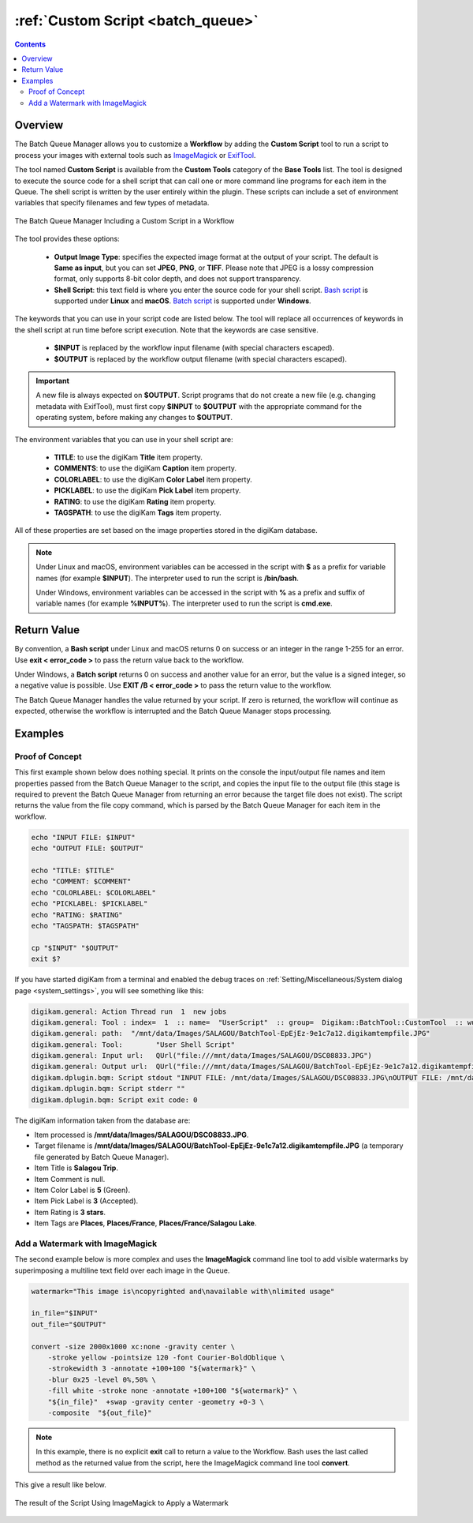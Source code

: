 .. meta::
   :description: digiKam Custom Script from Batch Queue Manager
   :keywords: digiKam, documentation, user manual, photo management, open source, free, learn, easy, batch, custom, script

.. metadata-placeholder

   :authors: - digiKam Team

   :license: see Credits and License page for details (https://docs.digikam.org/en/credits_license.html)

.. _custom_script:

:ref:`Custom Script <batch_queue>`
==================================

.. contents::

Overview
--------

The Batch Queue Manager allows you to customize a **Workflow** by adding the **Custom Script** tool to run a script to process your images with external tools such as `ImageMagick <https://imagemagick.org/>`_ or `ExifTool <https://en.wikipedia.org/wiki/ExifTool>`_.

The tool named **Custom Script** is available from the **Custom Tools** category of the **Base Tools** list. The tool is designed to execute the source code for a shell script that can call one or more command line programs for each item in the Queue. The shell script is written by the user entirely within the plugin. These scripts can include a set of environment variables that specify filenames and few types of metadata.

.. figure:: images/bqm_custom_script.webp
    :alt:
    :align: center

    The Batch Queue Manager Including a Custom Script in a Workflow

The tool provides these options:

    - **Output Image Type**: specifies the expected image format at the output of your script. The default is **Same as input**, but you can set **JPEG**, **PNG**, or **TIFF**. Please note that JPEG is a lossy compression format, only supports 8-bit color depth, and does not support transparency.

    - **Shell Script**: this text field is where you enter the source code for your shell script. `Bash script <https://en.wikipedia.org/wiki/Bash_(Unix_shell)>`_ is supported under **Linux** and **macOS**. `Batch script <https://en.wikipedia.org/wiki/Batch_file>`_ is supported under **Windows**.

The keywords that you can use in your script code are listed below. The tool will replace all occurrences of keywords in the shell script at run time before script execution. Note that the keywords are case sensitive.

    - **$INPUT** is replaced by the workflow input filename (with special characters escaped).

    - **$OUTPUT** is replaced by the workflow output filename (with special characters escaped).

.. important::

    A new file is always expected on **$OUTPUT**. Script programs that do not create a new file (e.g. changing metadata with ExifTool), must first copy **$INPUT** to **$OUTPUT** with the appropriate command for the operating system, before making any changes to **$OUTPUT**.

The environment variables that you can use in your shell script are:

    - **TITLE**: to use the digiKam **Title** item property.

    - **COMMENTS**: to use the digiKam **Caption** item property.

    - **COLORLABEL**: to use the digiKam **Color Label** item property.

    - **PICKLABEL**: to use the digiKam **Pick Label** item property.

    - **RATING**: to use the digiKam **Rating** item property.

    - **TAGSPATH**: to use the digiKam **Tags** item property.

All of these properties are set based on the image properties stored in the digiKam database.

.. note::

    Under Linux and macOS, environment variables can be accessed in the script with **$** as a prefix for variable names (for example **$INPUT**). The interpreter used to run the script is **/bin/bash**.

    Under Windows, environment variables can be accessed in the script with **%** as a prefix and suffix of variable names (for example **%INPUT%**). The interpreter used to run the script is **cmd.exe**.


Return Value
------------

By convention, a **Bash script** under Linux and macOS returns 0 on success or an integer in the range 1-255 for an error. Use **exit < error_code >** to pass the return value back to the workflow.

Under Windows, a **Batch script** returns 0 on success and another value for an error, but the value is a signed integer, so a negative value is possible. Use **EXIT /B < error_code >** to pass the return value to the workflow.

The Batch Queue Manager handles the value returned by your script. If zero is returned, the workflow will continue as expected, otherwise the workflow is interrupted and the Batch Queue Manager stops processing.

Examples
--------

Proof of Concept
~~~~~~~~~~~~~~~~

This first example shown below does nothing special. It prints on the console the input/output file names and item properties passed from the Batch Queue Manager to the script, and copies the input file to the output file (this stage is required to prevent the Batch Queue Manager from returning an error because the target file does not exist). The script returns the value from the file copy command, which is parsed by the Batch Queue Manager for each item in the workflow.

.. code-block:: bash

    echo "INPUT FILE: $INPUT"
    echo "OUTPUT FILE: $OUTPUT"

    echo "TITLE: $TITLE"
    echo "COMMENT: $COMMENT"
    echo "COLORLABEL: $COLORLABEL"
    echo "PICKLABEL: $PICKLABEL"
    echo "RATING: $RATING"
    echo "TAGSPATH: $TAGSPATH"

    cp "$INPUT" "$OUTPUT"
    exit $?

If you have started digiKam from a terminal and enabled the debug traces on :ref:`Setting/Miscellaneous/System dialog page <system_settings>`, you will see something like this:

.. code-block:: text

    digikam.general: Action Thread run  1  new jobs
    digikam.general: Tool : index=  1  :: name=  "UserScript"  :: group=  Digikam::BatchTool::CustomTool  :: wurl=  QUrl("file:///mnt/data/Images/SALAGOU")
    digikam.general: path:  "/mnt/data/Images/SALAGOU/BatchTool-EpEjEz-9e1c7a12.digikamtempfile.JPG"
    digikam.general: Tool:        "User Shell Script"
    digikam.general: Input url:   QUrl("file:///mnt/data/Images/SALAGOU/DSC08833.JPG")
    digikam.general: Output url:  QUrl("file:///mnt/data/Images/SALAGOU/BatchTool-EpEjEz-9e1c7a12.digikamtempfile.JPG")
    digikam.dplugin.bqm: Script stdout "INPUT FILE: /mnt/data/Images/SALAGOU/DSC08833.JPG\nOUTPUT FILE: /mnt/data/Images/SALAGOU/BatchTool-EpEjEz-9e1c7a12.digikamtempfile.JPG\nTITLE: Salagou Trip\nCOMMENT: \nCOLORLABEL: 5\nPICKLABEL: 3\nRATING: 3\nTAGSPATH: Places;Places/France;Places/France/Salagou Lake\n"
    digikam.dplugin.bqm: Script stderr ""
    digikam.dplugin.bqm: Script exit code: 0

The digiKam information taken from the database are:

- Item processed is **/mnt/data/Images/SALAGOU/DSC08833.JPG**.
- Target filename is **/mnt/data/Images/SALAGOU/BatchTool-EpEjEz-9e1c7a12.digikamtempfile.JPG** (a temporary file generated by Batch Queue Manager).
- Item Title is **Salagou Trip**.
- Item Comment is null.
- Item Color Label is **5** (Green).
- Item Pick Label is **3** (Accepted).
- Item Rating is **3 stars**.
- Item Tags are **Places**, **Places/France**, **Places/France/Salagou Lake**.

Add a Watermark with ImageMagick
~~~~~~~~~~~~~~~~~~~~~~~~~~~~~~~~

The second example below is more complex and uses the **ImageMagick** command line tool to add visible watermarks by superimposing a multiline text field over each image in the Queue.

.. code-block:: bash

    watermark="This image is\ncopyrighted and\navailable with\nlimited usage"

    in_file="$INPUT"
    out_file="$OUTPUT"

    convert -size 2000x1000 xc:none -gravity center \
        -stroke yellow -pointsize 120 -font Courier-BoldOblique \
        -strokewidth 3 -annotate +100+100 "${watermark}" \
        -blur 0x25 -level 0%,50% \
        -fill white -stroke none -annotate +100+100 "${watermark}" \
        "${in_file}"  +swap -gravity center -geometry +0-3 \
        -composite  "${out_file}"

.. note::

    In this example, there is no explicit **exit** call to return a value to the Workflow. Bash uses the last called method as the returned value from the script, here the ImageMagick command line tool **convert**.

This give a result like below.

.. figure:: images/bqm_imagemagick_watermark.webp
    :alt:
    :align: center

    The result of the Script Using ImageMagick to Apply a Watermark
